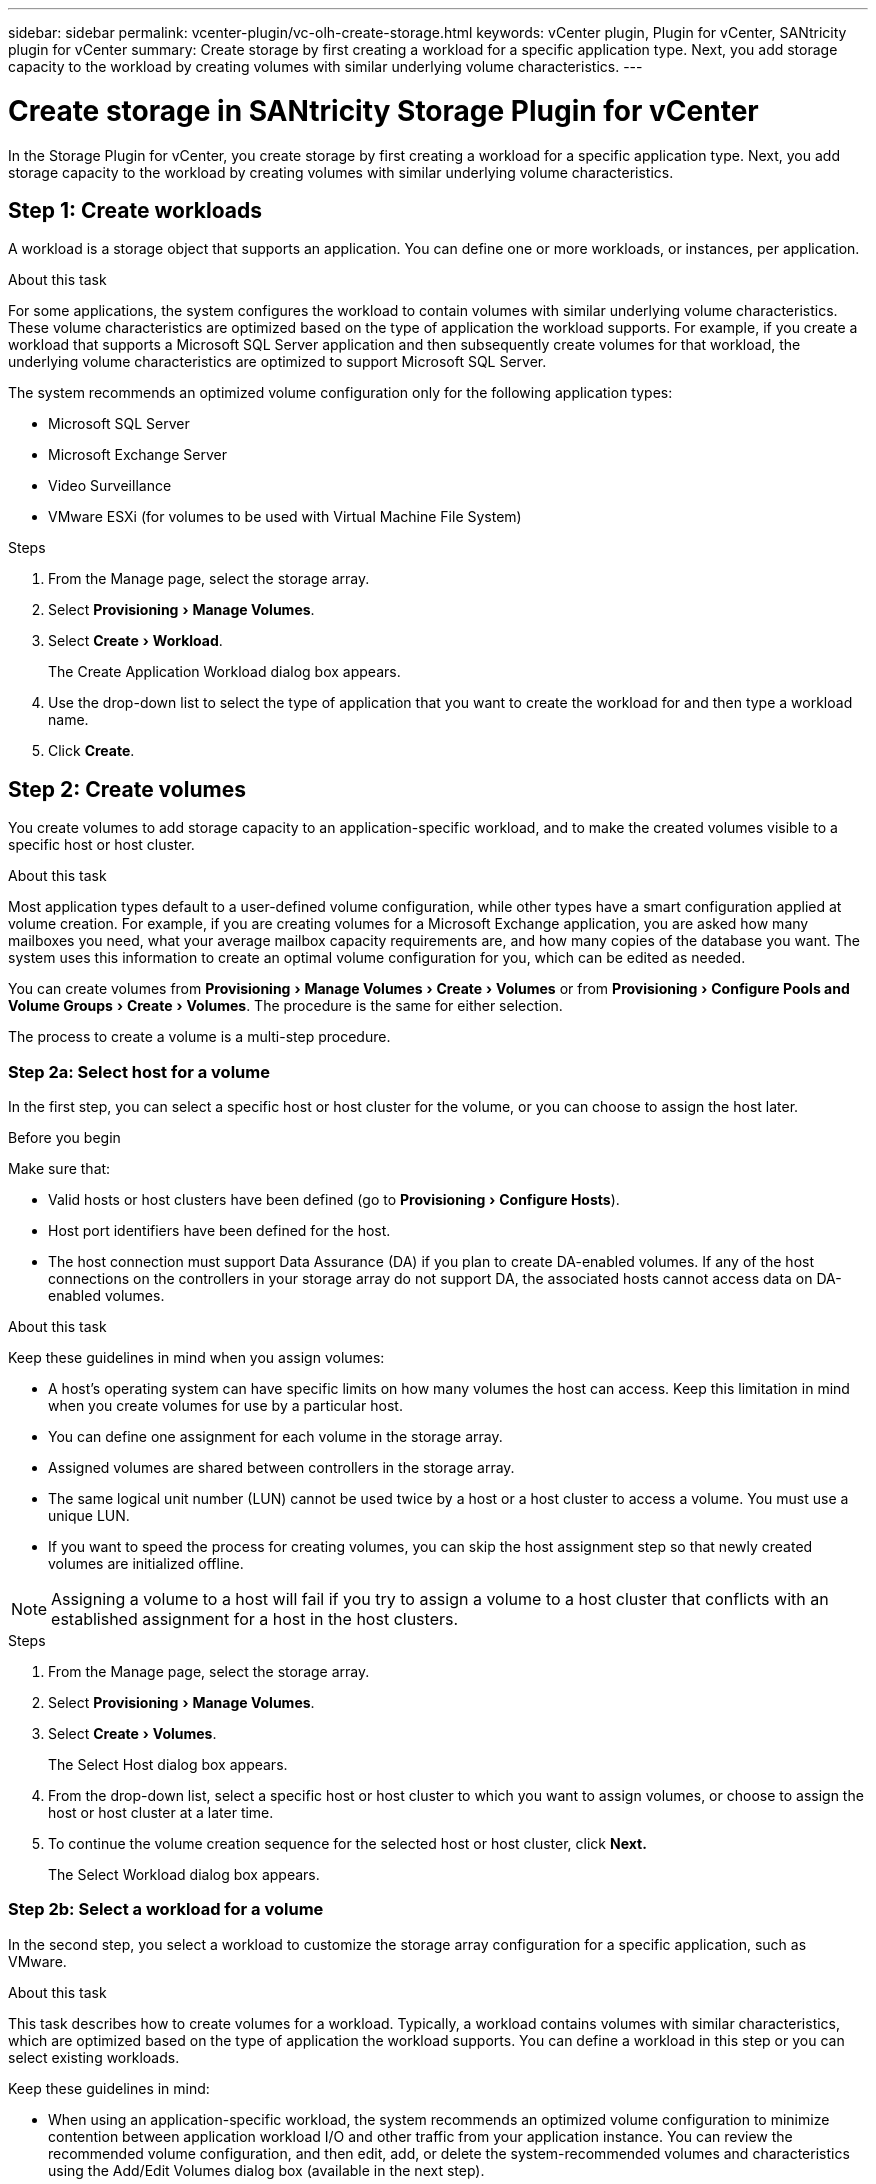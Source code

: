 ---
sidebar: sidebar
permalink: vcenter-plugin/vc-olh-create-storage.html
keywords: vCenter plugin, Plugin for vCenter, SANtricity plugin for vCenter
summary: Create storage by first creating a workload for a specific application type. Next, you add storage capacity to the workload by creating volumes with similar underlying volume characteristics.
---

= Create storage in SANtricity Storage Plugin for vCenter
:experimental:
:hardbreaks:
:nofooter:
:icons: font
:linkattrs:
:imagesdir: ../media/

[.lead]
In the Storage Plugin for vCenter, you create storage by first creating a workload for a specific application type. Next, you add storage capacity to the workload by creating volumes with similar underlying volume characteristics.

== Step 1: Create workloads

A workload is a storage object that supports an application. You can define one or more workloads, or instances, per application.

.About this task

For some applications, the system configures the workload to contain volumes with similar underlying volume characteristics. These volume characteristics are optimized based on the type of application the workload supports. For example,  if you create a workload that supports a Microsoft SQL Server application and then subsequently create volumes for that workload, the underlying volume characteristics are optimized to support Microsoft SQL Server.

The system recommends an optimized volume configuration only for the following application types:

* Microsoft SQL Server
* Microsoft Exchange Server
* Video Surveillance
* VMware ESXi (for volumes to be used with Virtual Machine File System)

.Steps

. From the Manage page, select the storage array.
. Select menu:Provisioning[Manage Volumes].
. Select menu:Create[Workload].
+
The Create Application Workload dialog box appears.

. Use the drop-down list to select the type of application that you want to create the workload for and then type a workload name.
. Click *Create*.


== Step 2: Create volumes

You create volumes to add storage capacity to an application-specific workload, and to make the created volumes visible to a specific host or host cluster.

.About this task

Most application types default to a user-defined volume configuration, while other types have a smart configuration applied at volume creation. For example, if you are creating volumes for a Microsoft Exchange application, you are asked how many mailboxes you need, what your average mailbox capacity requirements are, and how many copies of the database you want. The system uses this information to create an optimal volume configuration for you, which can be edited as needed.

You can create volumes from menu:Provisioning[Manage Volumes > Create > Volumes] or from menu:Provisioning[Configure Pools and Volume Groups > Create > Volumes]. The procedure is the same for either selection.

The process to create a volume is a multi-step procedure.

=== Step 2a: Select host for a volume

In the first step, you can select a specific host or host cluster for the volume, or you can choose to assign the host later.

.Before you begin

Make sure that:

* Valid hosts or host clusters have been defined (go to menu:Provisioning[Configure Hosts]).
* Host port identifiers have been defined for the host.
* The host connection must support Data Assurance (DA) if you plan to create DA-enabled volumes. If any of the host connections on the controllers in your storage array do not support DA, the associated hosts cannot access data on DA-enabled volumes.

.About this task

Keep these guidelines in mind when you assign volumes:

* A host's operating system can have specific limits on how many volumes the host can access. Keep this limitation in mind when you create volumes for use by a particular host.
* You can define one assignment for each volume in the storage array.
* Assigned volumes are shared between controllers in the storage array.
* The same logical unit number (LUN) cannot be used twice by a host or a host cluster to access a volume. You must use a unique LUN.
* If you want to speed the process for creating volumes, you can skip the host assignment step so that newly created volumes are initialized offline.

[NOTE]
Assigning a volume to a host will fail if you try to assign a volume to a host cluster that conflicts with an established assignment for a host in the host clusters.

.Steps

. From the Manage page, select the storage array.
. Select menu:Provisioning[Manage Volumes].
. Select menu:Create[Volumes].
+
The Select Host dialog box appears.

. From the drop-down list, select a specific host or host cluster to which you want to assign volumes, or choose to assign the host or host cluster at a later time.
. To continue the volume creation sequence for the selected host or host cluster, click *Next.*
+
The Select Workload dialog box appears.

=== Step 2b: Select a workload for a volume

In the second step, you select a workload to customize the storage array configuration for a specific application, such as VMware.

.About this task

This task describes how to create volumes for a workload. Typically, a workload contains volumes with similar characteristics, which are optimized based on the type of application the workload supports. You can define a workload in this step or you can select existing workloads.

Keep these guidelines in mind:

* When using an application-specific workload, the system recommends an optimized volume configuration to minimize contention between application workload I/O and other traffic from your application instance. You can review the recommended volume configuration, and then edit, add, or delete the system-recommended volumes and characteristics using the Add/Edit Volumes dialog box (available in the next step).
* When using other application types, you manually specify the volume configuration using the Add/Edit Volumes dialog box (available in the next step).

.Steps

. Do one of the following:

* Select the *Create volumes for an existing workload* option and then select the workload from the drop-down list.
* Select the *Create a new workload* option to define a new workload for a supported application or for "Other" applications, and then following these steps:
** From the drop-down list, select the name of the application you want to create the new workload for. Select one of the "Other" entries if the application you intend to use on this storage array is not listed.
** Enter a name for the workload you want to create.

. Click *Next*.
. If your workload is associated with a supported application type, enter the information requested; otherwise, go to the next step.

=== Step 2c: Add or edit volumes

In the third step, you define the volume configuration.

.Before you begin

* The pools or volume groups must have sufficient free capacity.
* The maximum number of volumes allowed in a volume group is 256.
* The maximum number of volumes allowed in a pool depends on the storage system model:
** 2,048 volumes (EF600 and E5700 series)
** 1,024 volumes (EF300)
** 512 volumes (E2800 series)
* To create a Data Assurance (DA)-enabled volume, the host connection you are planning to use must support DA.
** If you want to create a DA-enabled volume, select a pool or volume group that is DA capable (look for *Yes* next to "DA" in the pool and volume group candidates table).
** DA capabilities are presented at the pool and volume group level. DA protection checks for and corrects errors that might occur as data is transferred through the controllers down to the drives. Selecting a DA-capable pool or volume group for the new volume ensures that any errors are detected and corrected.
** If any of the host connections on the controllers in your storage array do not support DA, the associated hosts cannot access data on DA-enabled volumes.
* To create a secure-enabled volume, a security key must be created for the storage array.
** If you want to create a secure-enabled volume, select a pool or volume group that is secure capable (look for Yes next to "Secure-capable" in the pool and volume group candidates table).
** Drive security capabilities are presented at the pool and volume group level. Secure-capable drives prevent unauthorized access to the data on a drive that is physically removed from the storage array. A secure-enabled drive encrypts data during writes and decrypts data during reads using a unique encryption key.
** A pool or volume group can contain both secure-capable and non-secure-capable drives, but all drives must be secure-capable to use their encryption capabilities.
* To create a resource-provisioned volume, all drives must be NVMe drives with the Deallocated or Unwritten Logical Block Error (DULBE) option.

.About this task

You create volumes from eligible pools or volume groups, which are shown in the Add/Edit Volumes dialog box. For each eligible pool and volume group, the number of drives available and the total free capacity appears.

For some application-specific workloads, each eligible pool or volume group shows the proposed capacity based on the suggested volume configuration and shows the remaining free capacity in GiB.  For other workloads, the proposed capacity appears as you add volumes to a pool or volume group and specify the reported capacity.

.Steps

. Choose one of these actions based on whether you selected Other or an application-specific workload in the previous step:

** *Other* -- Click *Add new volume* in each pool or volume group that you want to use to create one or more volumes.
+
.Field Details
[%collapsible]
====
[cols="25h,~",options="header"]
|===
|Field |Description
a|
Volume Name
a|
A volume is assigned a default name during the volume creation sequence. You can either accept the default name or provide a more descriptive one indicating the type of data stored in the volume.
a|
Reported Capacity
a|
Define the capacity of the new volume and the capacity units to use (MiB, GiB, or TiB). For Thick volumes, the minimum capacity is 1 MiB, and the maximum capacity is determined by the number and capacity of the drives in the pool or volume group.
Keep in mind that storage capacity is also required for copy services (snapshot images, snapshot volumes, volume copies, and remote mirrors); therefore, do not allocate all of the capacity to standard volumes.
Capacity in a pool is allocated in 4GiB increments. Any capacity that is not a multiple of 4GiB is allocated but not usable. To make sure that the entire capacity is usable, specify the capacity in 4GiB increments. If unusable capacity exists, the only way to regain it is to increase the capacity of the volume.
a|
Volume Block Size (EF300 and EF600 only)
a|
Shows the block sizes that can be created for the volume:

 * 512 – 512 bytes
 * 4K – 4,096 bytes
a|
Segment Size
a|
Shows the setting for segment sizing, which only appears for volumes in a volume group. You can change the segment size to optimize performance.
*Allowed segment size transitions* -- The system determines the segment size transitions that are allowed. Segment sizes that are inappropriate transitions from the current segment size are unavailable on the drop-down list. Allowed transitions usually are double or half of the current segment size. For example, if the current volume segment size is 32 KiB, a new volume segment size of either 16 KiB or 64 KiB is allowed.
*SSD Cache-enabled volumes* -- You can specify a 4-KiB segment size for SSD Cache-enabled volumes. Make sure you select the 4-KiB segment size only for SSD Cache-enabled volumes that handle small-block I/O operations (for example, 16 KiB I/O block sizes or smaller). Performance might be impacted if you select 4 KiB as the segment size for SSD Cache-enabled volumes that handle large block sequential operations.
*Amount of time to change segment size* -- The amount of time to change a volume's segment size depends on these variables:

* The I/O load from the host
* The modification priority of the volume
* The number of drives in the volume group
* The number of drive channels
* The processing power of the storage array controllers

When you change the segment size for a volume, I/O performance is affected, but your data remains available.
a|
Secure-capable
a|
*Yes* appears next to “Secure-capable” only if the drives in the pool or volume group are secure-capable.
Drive Security prevents unauthorized access to the data on a drive that is physically removed from the storage array. This option is available only when the Drive Security feature has been enabled, and a security key is set up for the storage array.
A pool or volume group can contain both secure-capable and non-secure-capable drives, but all drives must be secure-capable to use their encryption capabilities.
a|
DA
a|
*Yes* appears next to “DA” only if the drives in the pool or volume group support Data Assurance (DA).
DA increases data integrity across the entire storage system. DA enables the storage array to check for errors that might occur as data is transferred through the controllers down to the drives. Using DA for the new volume ensures that any errors are detected.
a|
Resource provisioned (EF300 and EF600 only)
a|
*Yes* appears next to “Resource provisioned” only if the drives support this option. Resource Provisioning is a feature available in the EF300 and EF600 storage arrays, which allows volumes to be put in use immediately with no background initialization process.
|===
====

** *Application-specific workload* -- Either click *Next* to accept the system-recommended volumes and characteristics for the selected workload, or click *Edit Volumes* to change, add, or delete the system-recommended volumes and characteristics for the selected workload.
+
.Field Details
[%collapsible]
====
[cols="25h,~",options="header"]
|===
|Field |Description
a|
Volume Name
a|
A volume is assigned a default name during the volume creation sequence. You can either accept the default name or provide a more descriptive one indicating the type of data stored in the volume.
a|
Reported Capacity
a|
Define the capacity of the new volume and the capacity units to use (MiB, GiB, or TiB). For Thick volumes, the minimum capacity is 1 MiB, and the maximum capacity is determined by the number and capacity of the drives in the pool or volume group.
Keep in mind that storage capacity is also required for copy services (snapshot images, snapshot volumes, volume copies, and remote mirrors); therefore, do not allocate all of the capacity to standard volumes.
Capacity in a pool is allocated in 4-GiB increments. Any capacity that is not a multiple of 4 GiB is allocated but not usable. To make sure that the entire capacity is usable, specify the capacity in 4-GiB increments. If unusable capacity exists, the only way to regain it is to increase the capacity of the volume.
a|
Volume Type
a|
Volume type indicates the type of volume that was created for an application- specific workload.
a|
Volume Block Size (EF300 and EF600 only)
a|
Shows the block sizes that can be created for the volume:

* 512 -- 512 bytes
* 4K -- 4,096 bytes
a|
Segment Size
a|
Shows the setting for segment sizing, which only appears for volumes in a volume group. You can change the segment size to optimize performance.
*Allowed segment size transitions* -- The system determines the segment size transitions that are allowed. Segment sizes that are inappropriate transitions from the current segment size are unavailable on the drop-down list. Allowed transitions usually are double or half of the current segment size. For example, if the current volume segment size is 32 KiB, a new volume segment size of either 16 KiB or 64 KiB is allowed.
*SSD Cache-enabled volumes* -- You can specify a 4-KiB segment size for SSD Cache-enabled volumes. Make sure you select the 4-KiB segment size only for SSD Cache-enabled volumes that handle small-block I/O operations (for example, 16 KiB I/O block sizes or smaller). Performance might be impacted if you select 4 KiB as the segment size for SSD Cache-enabled volumes that handle large block sequential operations.
*Amount of time to change segment size* -- The amount of time to change a volume's segment size depends on these variables:

* The I/O load from the host
* The modification priority of the volume
* The number of drives in the volume group
* The number of drive channels
* The processing power of the storage array controllers

When you change the segment size for a volume, I/O performance is affected, but your data remains available.
a|
Secure-capable
a|
*Yes* appears next to “Secure-capable” only if the drives in the pool or volume group are secure-capable.
Drive security prevents unauthorized access to the data on a drive that is physically removed from the storage array. This option is available only when the drive security feature has been enabled, and a security key is set up for the storage array.
A pool or volume group can contain both secure-capable and non-secure-capable drives, but all drives must be secure-capable to use their encryption capabilities.
a|
DA
a|
*Yes* appears next to “DA” only if the drives in the pool or volume group support Data Assurance (DA).
DA increases data integrity across the entire storage system. DA enables the storage array to check for errors that might occur as data is transferred through the controllers down to the drives. Using DA for the new volume ensures that any errors are detected.
a|
Resource provisioned (EF300 and EF600 only)
a|
*Yes* appears next to “Resource Provisioned” only if the drives support this option. Resource Provisioning is a feature available in the EF300 and EF600 storage arrays, which allows volumes to be put in use immediately with no background initialization process.
|===
====

. To continue the volume creation sequence for the selected application, click *Next*.

=== Step 2d: Review volume configuration

In the last step, you review a summary of the volumes you intend to create and make any necessary changes.

.Steps

. Review the volumes you want to create. To make changes, click *Back*.
. When you are satisfied with your volume configuration, click *Finish*.

.After you finish

* In the vSphere Client, create datastores for the volumes.
* Perform any operating system modifications necessary on the application host so that the applications can use the volume.
* Run the operating system-specific utility (available from a third-party vendor), and then run the SMcli command `-identifyDevices` to correlate volume names with host storage array names.
+
The SMcli is included in the SANtricity OS and downloadable through the SANtricity System Manager. For more information on how to download the SMcli through the SANtricity System Manager, refer to the https://docs.netapp.com/us-en/e-series-santricity/sm-settings/download-cli.html[Download command line interface (CLI) topic under the SANtricity System Manager Online Help^].
